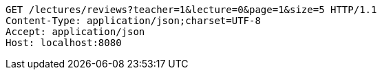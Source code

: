 [source,http,options="nowrap"]
----
GET /lectures/reviews?teacher=1&lecture=0&page=1&size=5 HTTP/1.1
Content-Type: application/json;charset=UTF-8
Accept: application/json
Host: localhost:8080

----